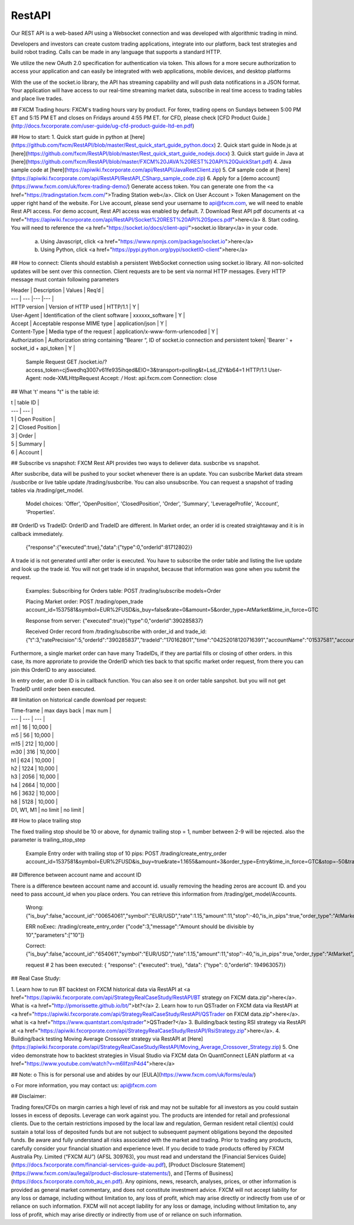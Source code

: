 RestAPI
=======

Our REST API is a web-based API using a Websocket connection and was developed with algorithmic trading in mind. 

Developers and investors can create custom trading applications, integrate into our platform, back test strategies and build robot trading. Calls can be made in any language that supports a standard HTTP. 

We utilize the new OAuth 2.0 specification for authentication via token. This allows for a more secure authorization to access your application and can easily be integrated with web applications, mobile devices, and desktop platforms

With the use of the socket.io library, the API has streaming capability and will push data notifications in a JSON format. Your application will have access to our real-time streaming market data, subscribe in real time access to trading tables and place live trades.

## FXCM Trading hours:
FXCM's trading hours vary by product. For forex, trading opens on Sundays between 5:00 PM ET and 5:15 PM ET and closes on Fridays around 4:55 PM ET. for CFD, please check [CFD Product Guide.](http://docs.fxcorporate.com/user-guide/ug-cfd-product-guide-ltd-en.pdf)

## How to start:
1.	Quick start guide in python at [here](https://github.com/fxcm/RestAPI/blob/master/Rest_quick_start_guide_python.docx) 
2.	Quick start guide in Node.js at [here](https://github.com/fxcm/RestAPI/blob/master/Rest_quick_start_guide_nodejs.docx) 
3.	Quick start guide in Java at [here](https://github.com/fxcm/RestAPI/blob/master/FXCM%20JAVA%20REST%20API%20QuickStart.pdf)
4.  Java sample code at [here](https://apiwiki.fxcorporate.com/api/RestAPI/JavaRestClient.zip)
5.  C# sample code at [here](https://apiwiki.fxcorporate.com/api/RestAPI/RestAPI_CSharp_sample_code.zip)
6.	Apply for a [demo account](https://www.fxcm.com/uk/forex-trading-demo/)  Generate access token. You can generate one from the <a href="https://tradingstation.fxcm.com/">Trading Station web</a>. Click on User Account > Token Management on the upper right hand of the website. For Live account, please send your username to api@fxcm.com, we will need to enable Rest API access. For demo account, Rest API access was enabled by default.
7.	Download Rest API pdf documents at <a href="https://apiwiki.fxcorporate.com/api/RestAPI/Socket%20REST%20API%20Specs.pdf">here</a>
8. Start coding.  You will need to reference the <a href="https://socket.io/docs/client-api/">socket.io library</a> in your code. 
   a.	Using Javascript, click <a href="https://www.npmjs.com/package/socket.io">here</a>
   b.	 Using Python, click <a href="https://pypi.python.org/pypi/socketIO-client">here</a>


## How to connect:
Clients should establish a persistent WebSocket connection using socket.io library. All non-solicited updates will be sent over this connection. Client requests are to be sent via normal HTTP messages. Every HTTP message must contain following parameters

| Header | Description | Values | Req’d |
| --- | --- |--- |--- |
| HTTP version | Version of HTTP used | HTTP/1.1 | Y |
| User-Agent | Identification of the client software | xxxxxx_software | Y |
| Accept | Acceptable response MIME type | application/json | Y |
| Content-Type | Media type of the request | application/x-www-form-urlencoded | Y |
| Authorization | Authorization string containing “Bearer “, ID of socket.io connection and persistent token| 'Bearer ' + socket_id + api_token | Y |

      Sample Request
      GET /socket.io/?access_token=cj5wedhq3007v61fe935ihqed&EIO=3&transport=polling&t=Lsd_lZY&b64=1 
      HTTP/1.1 
      User-Agent: node-XMLHttpRequest 
      Accept: */* 
      Host: api.fxcm.com 
      Connection: close

## What 't' means
"t" is the table id: 

| t | table ID |
| --- | --- |
| 1 | Open Position |
| 2 | Closed Position |
| 3 | Order |
| 5 | Summary |
| 6 | Account |

## Subscribe vs snapshot:
FXCM Rest API provides two ways to deliever data. susbcribe vs snapshot.

After susbcribe, data will be pushed to your socket whenever there is an update. You can susbcribe Market data stream /susbcribe or live table update /trading/susbcribe. You can also unsubscribe.
You can request a snapshot of trading tables via /trading/get_model. 

      Model choices: 'Offer', 'OpenPosition', 'ClosedPosition', 'Order', 'Summary', 'LeverageProfile', 'Account', 'Properties'.   

## OrderID vs TradeID:
OrderID and TradeID are different.
In Market order, an order id is created straightaway and it is in callback immediately. 

      {"response":{"executed":true},"data":{"type":0,"orderId":81712802}}

A trade id is not generated until after order is executed. You have to subscribe the order table and listing the live update and look up the trade id. You will not get trade id in snapshot, because that information was gone when you submit the request. 

      Examples:
      Subscribing for Orders table:
      POST /trading/subscribe
      models=Order
      
      Placing Market order:
      POST /trading/open_trade
      account_id=1537581&symbol=EUR%2FUSD&is_buy=false&rate=0&amount=5&order_type=AtMarket&time_in_force=GTC

      Response from server:
      {"executed":true}{"type":0,"orderId":390285837}

      Received Order record from /trading/subscribe with order_id and trade_id:
      {"t":3,"ratePrecision":5,"orderId":"390285837","tradeId":"170162801","time":"04252018120716391","accountName":"01537581","accountId":"1537581","timeInForce":"GTC","expireDate":"","currency":"EUR/USD","isBuy":false,"buy":0,"sell":1.21818,"type":"OM","status":2,"amountK":5,"currencyPoint":0.5,"stopMove":0,"stop":0,"stopRate":0,"limit":0,"limitRate":0,"isEntryOrder":false,"ocoBulkId":0,"isNetQuantity":false,"isLimitOrder":false,"isStopOrder":false,"isELSOrder":false,"stopPegBaseType":-1,"limitPegBaseType":-1,"range":0,"action":"I"}


Furthermore, a single market order can have many TradeIDs, if they are partial fills or closing of other orders. in this case, its more approriate to provide the OrderID which ties back to that spcific market order request, from there you can join this OrderID to any associated.

In entry order, an order ID is in callback function. You can also see it on order table sanpshot. but you will not get TradeID until order been executed. 

## limitation on historical candle download per request:

| Time-frame | max days back | max num |
| --- | --- | --- |
| m1 | 16 | 10,000 |
| m5 | 56 | 10,000 |
| m15 | 212 | 10,000 |
| m30 | 316 | 10,000 |
| h1 | 624 | 10,000 |
| h2 | 1224 | 10,000 |
| h3 | 2056 | 10,000 |
| h4 | 2664 | 10,000 |
| h6 | 3632 | 10,000 |
| h8 | 5128 | 10,000 |
| D1, W1, M1 | no limit | no limit |

## How to place trailing stop 

The fixed trailing stop should be 10 or above, for dynamic trailing stop = 1, number between 2-9 will be rejected. also the parameter is trailing_stop_step
      
      Example Entry order with trailing stop of 10 pips:
      POST /trading/create_entry_order account_id=1537581&symbol=EUR%2FUSD&is_buy=true&rate=1.1655&amount=3&order_type=Entry&time_in_force=GTC&stop=-50&trailing_stop_step=10&is_in_pips=true

## Difference between account name and account ID

There is a difference bewteen account name and account id. usually removing the heading zeros are account ID. and you need to pass account_id when you place orders. You can retrieve this information from /trading/get_model/Accounts.

      Wrong:
      {"is_buy":false,"account_id":"00654061","symbol":"EUR/USD","rate":1.15,"amount":11,"stop":-40,"is_in_pips":true,"order_type":"AtMarket","time_in_force":"GTC"}

      ERR noExec: /trading/create_entry_order
      {"code":3,"message":"Amount should be divisible by 10","parameters":["10"]}
 
      Correct:
      {"is_buy":false,"account_id":"654061","symbol":"EUR/USD","rate":1.15,"amount":11,"stop":-40,"is_in_pips":true,"order_type":"AtMarket","time_in_force":"GTC"}
      
      request # 2  has been executed: {
      "response": {"executed": true}, "data": {"type": 0,"orderId": 194963057}}

## Real Case Study:

1. Learn how to run BT backtest on FXCM historical data via RestAPI at <a href="https://apiwiki.fxcorporate.com/api/StrategyRealCaseStudy/RestAPI/BT strategy on FXCM data.zip">here</a>. 
What is <a href="http://pmorissette.github.io/bt/">bt?</a> 
2. Learn how to run QSTrader on FXCM data via RestAPI at <a href="https://apiwiki.fxcorporate.com/api/StrategyRealCaseStudy/RestAPI/QSTrader on FXCM data.zip">here</a>. 
what is <a href="https://www.quantstart.com/qstrader">QSTrader?</a>
3. Building/back testing RSI strategy via RestAPI at <a href="https://apiwiki.fxcorporate.com/api/StrategyRealCaseStudy/RestAPI/RsiStrategy.zip">here</a>.
4. Building/back testing Moving Average Crossover strategy via RestAPI at [Here](https://apiwiki.fxcorporate.com/api/StrategyRealCaseStudy/RestAPI/Moving_Average_Crossover_Strategy.zip)
5. One video demonstrate how to backtest strategies in Visual Studio via FXCM data On QuantConnect LEAN platform at <a href="https://www.youtube.com/watch?v=m6llfznP4d4">here</a>

## Note:
o	This is for personal use and abides by our [EULA](https://www.fxcm.com/uk/forms/eula/)

o	For more information, you may contact us: api@fxcm.com

## Disclaimer:

Trading forex/CFDs on margin carries a high level of risk and may not be suitable for all investors as you could sustain losses in excess of deposits. Leverage can work against you. The products are intended for retail and professional clients. Due to the certain restrictions imposed by the local law and regulation, German resident retail client(s) could sustain a total loss of deposited funds but are not subject to subsequent payment obligations beyond the deposited funds. Be aware and fully understand all risks associated with the market and trading. Prior to trading any products, carefully consider your financial situation and experience level. If you decide to trade products offered by FXCM Australia Pty. Limited (“FXCM AU”) (AFSL 309763), you must read and understand the [Financial Services Guide](https://docs.fxcorporate.com/financial-services-guide-au.pdf), [Product Disclosure Statement](https://www.fxcm.com/au/legal/product-disclosure-statements/), and [Terms of Business](https://docs.fxcorporate.com/tob_au_en.pdf). Any opinions, news, research, analyses, prices, or other information is provided as general market commentary, and does not constitute investment advice. FXCM will not accept liability for any loss or damage, including without limitation to, any loss of profit, which may arise directly or indirectly from use of or reliance on such information. FXCM will not accept liability for any loss or damage, including without limitation to, any loss of profit, which may arise directly or indirectly from use of or reliance on such information.